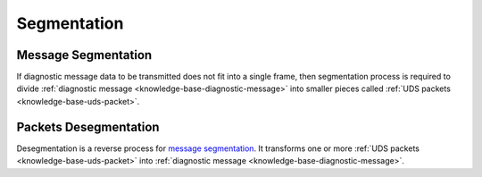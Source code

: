 .. _knowledge-base-segmentation:

Segmentation
============


.. _knowledge-base-message-segmentation:

Message Segmentation
--------------------
If diagnostic message data to be transmitted does not fit into a single frame, then segmentation process is required
to divide :ref:`diagnostic message <knowledge-base-diagnostic-message>` into smaller pieces called
:ref:`UDS packets <knowledge-base-uds-packet>`.


.. _knowledge-base-packets-desegmentation:

Packets Desegmentation
----------------------
Desegmentation is a reverse process for `message segmentation`_. It transforms one or more
:ref:`UDS packets <knowledge-base-uds-packet>` into :ref:`diagnostic message <knowledge-base-diagnostic-message>`.
